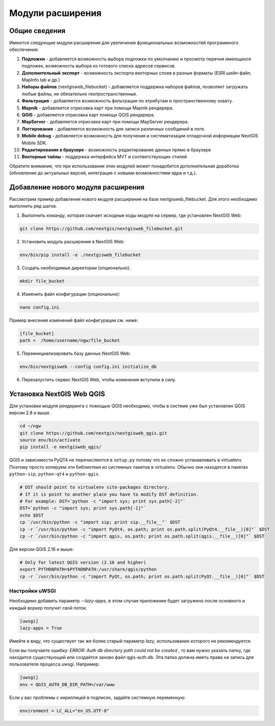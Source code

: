 .. sectionauthor:: Наталья Барышникова <nshelekhova@gmail.com>

.. _ngw_extension:

Модули расширения
================================

Общие сведения
-----------------

Имеются следующие модули расширения для увеличения функциональных возможностей программного обеспечения:

1. **Подложки** - добавляется возможность выбора подложки по умолчанию и просмотр перечня 
   имеющихся подложек, возможность выбора из готового списка адресов сервисов.

2. **Дополнительный экспорт** - возможность экспорта векторных слоев в разные форматы (ESRI шейп-файл, MapInfo tab и др.)

3. **Наборы файлов** (nextgisweb_filebucket) - добавляется поддержка наборов файлов, позволяет загружать любые файлы, 
   не обязательно геопространственные.

4. **Фильтрация** - добавляется возможность фильтрации по атрибутам и пространственному охвату.

5. **Mapnik** - добавляется отрисовка карт при помощи Mapnik рендерера.

6. **QGIS** - добавляется отрисовка карт помощи QGIS рендерера.

7. **MapServer** - добавляется отрисовка карт при помощи MapServer рендерера.

8. **Логгирование** - добавляется возможность для записи различных сообщений в логе.

9. **Mobile debug** - добавляется возможность для получения и систематизации отладочной 
   информации NextGIS Mobile SDK.

10. **Редактирование в браузере** - возможность редактирование данных прямо в браузере

11. **Векторные тайлы** - поддержка  интерфейса MVT и соответствующих стилей.

Обратите   внимание,   что   при   использовании  этих  модулей  может
понадобится дополнительная доработка (обновление до актуальных версий,
интеграция с новыми возможностями ядра и т.д.).
 
Добавление нового модуля расширения
------------------------------------

Рассмотрим пример добавления нового модуля расширения на базе nextgisweb_filebucket. 
Для этого необходимо выполнить ряд шагов.

1. Выполнить команду, которая скачает исходные коды модуля на сервер, где установлен NextGIS Web: 

.. code-block:: bash

   git clone https://github.com/nextgis/nextgisweb_filebucket.git

2. Установить модуль расширения в NextGIS Web: 

.. code-block:: bash

   env/bin/pip install -e ./nextgisweb_filebucket

3. Создать необходимые директории (опционально):

.. code-block:: bash

   mkdir file_bucket

4. Изменить файл конфигурации (опционально):

.. code-block:: bash

   nano config.ini

Пример внесения изменений файл конфигурации см. ниже:

.. code-block:: bash

   [file_bucket]
   path =  /home/username/ngw/file_bucket

5. Переинициализировать базу данных NextGIS Web:

.. code-block:: bash

   env/bin/nextgisweb --config config.ini initialize_db 

6. Перезапустить сервис NextGIS Web, чтобы изменения вступили в силу.

.. _`ngw_install_qgis`:

Установка NextGIS Web QGIS
----------------------------------
Для установки модуля рендеринга с помощью QGIS необходимо, чтобы в системе уже был установлен QGIS версии 2.8 и выше.

.. code-block:: bash

    cd ~/ngw
    git clone https://github.com/nextgis/nextgisweb_qgis.git
    source env/bin/activate
    pip install -e nextgisweb_qgis/

QGIS и зависимости PyQT4 не перечисляются в ``setup.py`` потому что их сложно устанавливать в virtualenv. Поэтому просто копируем эти библиотеки из системных пакетов в virtualenv. Обычно они находятся в пакетах ``python-sip``, ``python-qt4`` и ``python-qgis``.

.. code-block:: bash

    # DST should point to virtualenv site-packages directory.
    # If it is point to another place you have to modify DST definition.
    # For example: DST=`python -c "import sys; print sys.path[-2]"`
    DST=`python -c "import sys; print sys.path[-1]"`
    echo $DST
    cp `/usr/bin/python -c "import sip; print sip.__file__"` $DST
    cp -r `/usr/bin/python -c "import PyQt4, os.path; print os.path.split(PyQt4.__file__)[0]"` $DST
    cp -r `/usr/bin/python -c "import qgis, os.path; print os.path.split(qgis.__file__)[0]"` $DST

Для версии QGIS 2.16 и выше:

.. code-block:: bash

    # Only for latest QGIS version (2.16 and higher)
    export PYTHONPATH=$PYTHONPATH:/usr/share/qgis/python
    cp -r `/usr/bin/python -c "import PyQt, os.path; print os.path.split(PyQt.__file__)[0]"` $DST
    
Настройки uWSGI
~~~~~~~~~~~~~~~

Необходимо добавить параметр `--lazy-apps`, в этом случае приложение будет загружено после основного и каждый воркер получит свой поток.

.. code-block:: bash

   [uwsgi]
   lazy-apps = True

Имейте в виду, что существует так же более старый параметр `lazy`, использование которого не рекомендуется.

Если вы получаете ошибку: `ERROR: Auth db directory path could not be created` , то вам нужно указать папку, где находится существующий или создаётся заново файл qgis-auth.db. Эта папка должна иметь права на запись для пользователя процесса uwsgi. Например:

.. code-block:: bash

   [uwsgi]
   env = QGIS_AUTH_DB_DIR_PATH=/var/www

Если у вас проблемы с кириллицей в подписях, задайте системную переменную:

.. code-block:: bash

   environment = LC_ALL="en_US.UTF-8"

